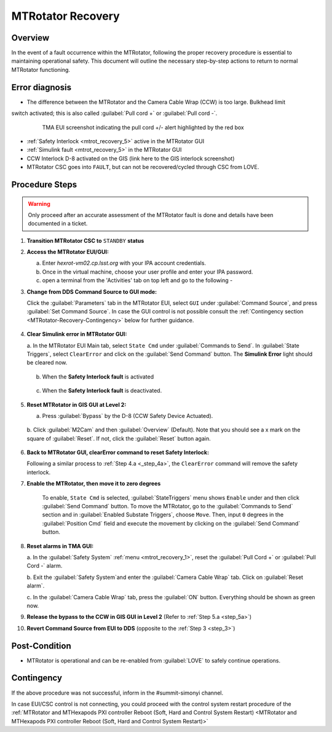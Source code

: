 .. This is a template for MTRotator recovery when some part of the observatory enters an abnormal state. This comment may be deleted when the template is copied to the destination.

.. Review the README in this procedure's directory on instructions to contribute.
.. Static objects, such as figures, should be stored in the _static directory. Review the _static/README in this procedure's directory on instructions to contribute.
.. Do not remove the comments that describe each section. They are included to provide guidance to contributors.
.. Do not remove other content provided in the templates, such as a section. Instead, comment out the content and include comments to explain the situation. For example:
	- If a section within the template is not needed, comment out the section title and label reference. Include a comment explaining why this is not required.
    - If a file cannot include a title (surrounded by ampersands (#)), comment out the title from the template and include a comment explaining why this is implemented (in addition to applying the ``title`` directive).

.. Include one Primary Author and list of Contributors (comma separated) between the asterisks (*):
.. |author| replace:: *Yijung Kang*
.. If there are no contributors, write "none" between the asterisks. Do not remove the substitution.
.. |contributors| replace:: *Ioana Sotuela, Holger Drass, Kshitija Kelkar*

.. This is the label that can be used as for cross referencing this procedure.
.. Recommended format is "Directory Name"-"Title Name"  -- Spaces should be replaced by hyphens.
.. _MTRotator-Recovery:
.. Each section should includes a label for cross referencing to a given area.
.. Recommended format for all labels is "Title Name"-"Section Name" -- Spaces should be replaced by hyphens.
.. To reference a label that isn't associated with an reST object such as a title or figure, you must include the link an explicit title using the syntax :ref:`link text <label-name>`.
.. An error will alert you of identical labels during the build process.
.. raw:: html

    <style> .red {color:red} </style>
.. role:: red
.. raw:: html

    <style> .green {color:green} </style>
.. role:: green
#########################
MTRotator Recovery
#########################


.. _MTRotator-Recovery-Overview:

Overview
========

.. In one or two sentences, explain when this troubleshooting procedure needs to be used. Describe the symptoms that the user sees to use this procedure. 

In the event of a fault occurrence within the MTRotator, following the proper recovery procedure is essential to maintaining operational safety. 
This document will outline the necessary step-by-step actions to return to normal MTRotator functioning.

.. _MTRotator-Recovery-Error-Diagnosis:

Error diagnosis
===============

.. This section should provide simple overview of known or suspected causes for the error.
.. It is preferred to include them as a bulleted or enumerated list.
.. Post screenshots of the error state or relevant tracebacks.

- The difference between the MTRotator and the Camera Cable Wrap (CCW) is too large. Bulkhead limit 
switch activated; this is also called :guilabel:`Pull cord +` or :guilabel:`Pull cord -`. 

 .. figure:: /MainTel/MainTel-Troubleshooting/_static/mtrot_recovery_1.png
  :name: mtrot_recovery_1

  TMA EUI screenshot indicating the pull cord +/- alert highlighted by the red box
- :ref:`Safety Interlock <mtrot_recovery_5>` active in the MTRotator GUI 
- :ref:`Simulink fault <mtrot_recovery_5>` in the MTRotator GUI 
- CCW Interlock D-8 activated on the GIS (link here to the GIS interlock screenshot)
- MTRotator CSC goes into ``FAULT``, but can not be recovered/cycled through CSC from LOVE.


.. _MTRotator-Recovery-Procedure-Steps:

Procedure Steps
===============
.. warning::
    Only proceed after an accurate assessment of the MTRotator fault is done and details have been documented in a ticket.

.. This section should include the procedure. There is no strict formatting or structure required for procedures. It is left to the authors to decide which format and structure is most relevant.
.. In the case of more complicated procedures, more sophisticated methodologies may be appropriate, such as multiple section headings or a list of linked procedures to be performed in the specified order.
.. For highly complicated procedures, consider breaking them into separate procedure. Some options are a high-level procedure with links, separating into smaller procedures or utilizing the reST ``include`` directive <https://docutils.sourceforge.io/docs/ref/rst/directives.html#include>.




#.  **Transition MTRotator CSC to** ``STANDBY`` **status**


#.  **Access the MTRotator EUI/GUI:**


    a.  Enter *hexrot-vm02.cp.lsst.org* with your IPA account credentials.
    
    b.  Once in the virtual machine, choose your user profile and enter your IPA password.

    c.  open a terminal from the 'Activities' tab on top left and go to the following - 

    .. prompt:: bash

        cd /rubin/
        cd rotator/
        cd build
        ./runRotEui
#.  **Change from DDS Command Source to GUI mode:** 

    .. _step_3:

    Click the :guilabel:`Parameters` tab in the MTRotator EUI, select ``GUI`` under 
    :guilabel:`Command Source`, and press :guilabel:`Set Command Source`. In case the 
    GUI control is not possible consult the :ref:`Contingency section <MTRotator-Recovery-Contingency>` below for further guidance. 

    .. figure:: /MainTel/MainTel-Troubleshooting/_static/mtrot_recovery_2.png
        :scale: 40%  
        :name: mtrot_recovery_2
    

#.  **Clear Simulink error in MTRotator GUI:** 

    .. _step_4a:

    a.  In the MTRotator EUI Main tab, select ``State Cmd`` under :guilabel:`Commands to Send`. 
    In :guilabel:`State Triggers`, select ``ClearError`` and click on the :guilabel:`Send Command` 
    button. The **Simulink Error** light should be cleared now.

    .. figure:: /MainTel/MainTel-Troubleshooting/_static/mtrot_recovery_3.png
     :name: mtrot_recovery_3
     :scale: 40%

    b.  When the **Safety Interlock fault** is :red:`activated`

    .. figure:: /MainTel/MainTel-Troubleshooting/_static/mtrot_recovery_4.png
     :name: mtrot_recovery_4

    c.  When the **Safety Interlock fault** is deactivated.

    .. figure:: /MainTel/MainTel-Troubleshooting/_static/mtrot_recovery_5.png
     :name: mtrot_recovery_5

#.  **Reset MTRotator in GIS GUI at Level 2:** 

    .. _step_5a:

    a.  Press :guilabel:`Bypass` by the D-8 (CCW Safety Device Actuated).
    
    .. figure:: /MainTel/MainTel-Troubleshooting/_static/mtrot_recovery_6.png
     :name: mtrot_recovery_6  
     :scale: 20%

    b.  Click :guilabel:`M2Cam` and then :guilabel:`Overview` (Default). Note that you should 
    see a :green:`x` mark on the square of :guilabel:`Reset`. If not, click the 
    :guilabel:`Reset` button again. 

    .. figure:: /MainTel/MainTel-Troubleshooting/_static/mtrot_recovery_7.png
     :name: mtrot_recovery_7  
     :scale: 20%

#.  **Back to MTRotator GUI, clearError command to reset Safety Interlock:**

    Following a similar process to :ref:`Step 4.a <_step_4a>`, the ``ClearError`` command will remove the 
    safety interlock.      
    
#. **Enable the MTRotator, then move it to zero degrees** 

    To enable, ``State Cmd`` 
    is selected, :guilabel:`StateTriggers` menu shows ``Enable`` under and then click 
    :guilabel:`Send Command` button. To move the MTRotator, go to the :guilabel:`Commands to Send` 
    section and in :guilabel:`Enabled Substate Triggers`, 
    choose ``Move``. Then, input ``0`` degrees in the :guilabel:`Position Cmd` field and 
    execute the movement by clicking on the :guilabel:`Send Command` button.


#.  **Reset alarms in TMA GUI:**

    a.  In the :guilabel:`Safety System` :ref:`menu <mtrot_recovery_1>`, reset the 
    :guilabel:`Pull Cord +` or :guilabel:`Pull Cord -` alarm.

    b.  Exit the :guilabel:`Safety System`and enter the :guilabel:`Camera Cable Wrap` tab. 
    Click on :guilabel:`Reset alarm`.

    c.  In the :guilabel:`Camera Cable Wrap` tab, press the :guilabel:`ON` button. 
    Everything should be shown as green now.

#.  **Release the bypass to the CCW in GIS GUI in Level 2** 
    (Refer to :ref:`Step 5.a <step_5a>`)

#.  **Revert Command Source from EUI to DDS** (opposite to the :ref:`Step 3 <step_3>`) 


Post-Condition
==============

.. This section should provide a simple overview of conditions or results after executing the procedure; for example, state of equipment or resulting data products.
.. It is preferred to include them as a bulleted or enumerated list.
.. Please provide screenshots of the software status or relevant display windows to confirm.
.. Do not include actions in this section. Any action by the user should be included in the end of the Procedure section below. For example: Do not include "Verify the telescope azimuth is 0 degrees with the appropriate command." Instead, include this statement as the final step of the procedure, and include "Telescope is at 0 degrees." in the Post-condition section.

- MTRotator is operational and can be re-enabled from :guilabel:`LOVE` to safely continue operations. 
 

.. _MTRotator-Recovery-Contingency:

Contingency
===========

If the above procedure was not successful, inform in the #summit-simonyi channel.

In case EUI/CSC control is not connecting, you could proceed with the control system 
restart procedure of the :ref:`MTRotator and MTHexapods PXI controller Reboot 
(Soft, Hard and Control System Restart) <MTRotator and MTHexapods PXI controller Reboot (Soft, Hard and Control System Restart)>`
